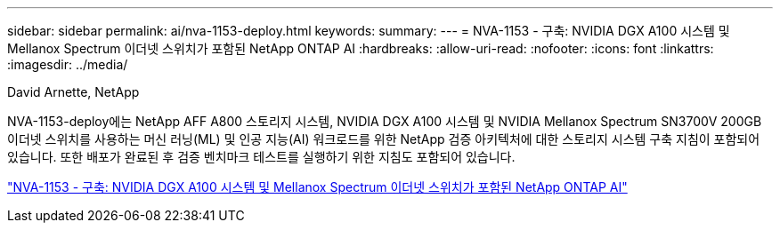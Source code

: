 ---
sidebar: sidebar 
permalink: ai/nva-1153-deploy.html 
keywords:  
summary:  
---
= NVA-1153 - 구축: NVIDIA DGX A100 시스템 및 Mellanox Spectrum 이더넷 스위치가 포함된 NetApp ONTAP AI
:hardbreaks:
:allow-uri-read: 
:nofooter: 
:icons: font
:linkattrs: 
:imagesdir: ../media/


David Arnette, NetApp

[role="lead"]
NVA-1153-deploy에는 NetApp AFF A800 스토리지 시스템, NVIDIA DGX A100 시스템 및 NVIDIA Mellanox Spectrum SN3700V 200GB 이더넷 스위치를 사용하는 머신 러닝(ML) 및 인공 지능(AI) 워크로드를 위한 NetApp 검증 아키텍처에 대한 스토리지 시스템 구축 지침이 포함되어 있습니다. 또한 배포가 완료된 후 검증 벤치마크 테스트를 실행하기 위한 지침도 포함되어 있습니다.

link:https://www.netapp.com/pdf.html?item=/media/21789-nva-1153-deploy.pdf["NVA-1153 - 구축: NVIDIA DGX A100 시스템 및 Mellanox Spectrum 이더넷 스위치가 포함된 NetApp ONTAP AI"^]
